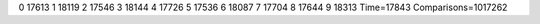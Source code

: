 0 17613
1 18119
2 17546
3 18144
4 17726
5 17536
6 18087
7 17704
8 17644
9 18313
Time=17843
Comparisons=1017262
